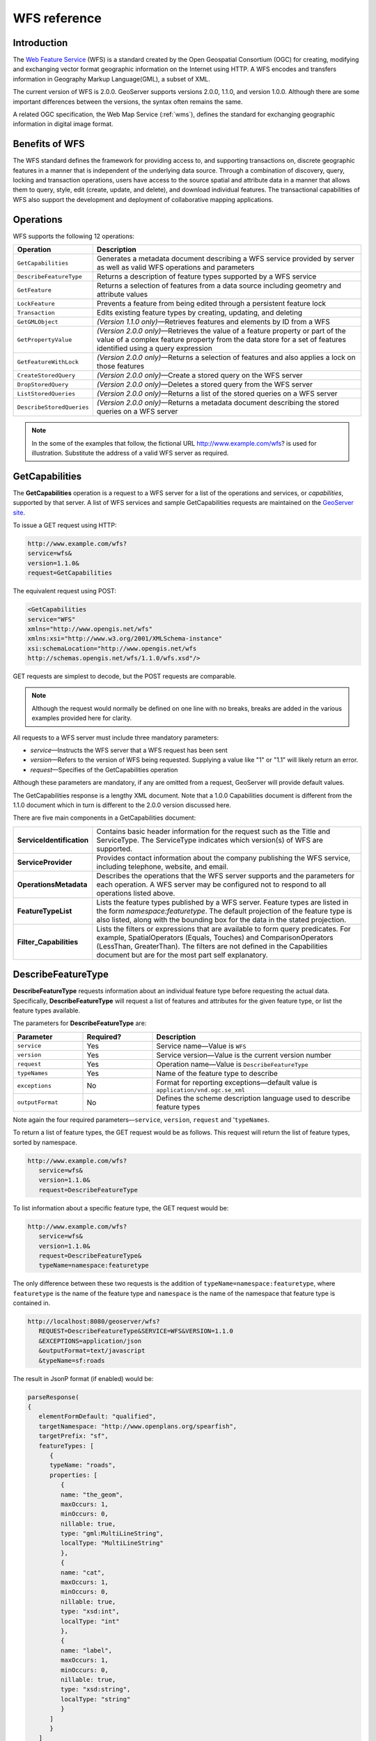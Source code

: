 .. _wfs_reference: 

WFS reference
============= 

Introduction
------------ 

The `Web Feature Service <http://www.opengeospatial.org/standards/wfs>`_ (WFS) is a standard created by the Open Geospatial Consortium (OGC) for creating, modifying and exchanging vector format geographic information on the Internet using HTTP. A WFS encodes and transfers information in Geography Markup Language(GML), a subset of XML. 

The current version of WFS is 2.0.0. GeoServer supports versions 2.0.0, 1.1.0, and version 1.0.0. Although there are some important differences between the versions, the syntax often remains the same.

A related OGC specification, the Web Map Service (:ref:`wms`), defines the standard for exchanging geographic information in digital image format. 

Benefits of WFS
---------------

The WFS standard defines the framework for providing access to, and supporting transactions on, discrete geographic features in a manner that is independent of the underlying data source. Through a combination of discovery, query, locking and transaction operations, users have access to the source spatial and attribute data in a manner that allows them to query, style, edit (create, update, and delete), and download individual features. The transactional capabilities of WFS also support the development and deployment of collaborative mapping applications. 

Operations
----------

WFS supports the following 12 operations: 

.. list-table::
   :widths: 20 80

   * - **Operation**
     - **Description**
   * - ``GetCapabilities``
     - Generates a metadata document describing a WFS service provided by server  as well as valid WFS operations and parameters
   * - ``DescribeFeatureType``
     - Returns a description of feature types supported by a WFS service 
   * - ``GetFeature``
     - Returns a selection of features from a data source including geometry and attribute values
   * - ``LockFeature``
     - Prevents a feature from being edited through a persistent feature lock
   * - ``Transaction`` 
     - Edits existing feature types by creating, updating, and deleting 
   * - ``GetGMLObject`` 
     - *(Version 1.1.0 only)*—Retrieves features and elements by ID from a WFS 
   * - ``GetPropertyValue``
     - *(Version 2.0.0 only)*—Retrieves the value of a feature property or part of the value of a complex feature property from the data store for a set of features identified using a query expression
   * - ``GetFeatureWithLock``
     - *(Version 2.0.0 only)*—Returns a selection of features and also applies a lock on those features
   * - ``CreateStoredQuery``
     - *(Version 2.0.0 only)*—Create a stored query on the WFS server
   * - ``DropStoredQuery``
     - *(Version 2.0.0 only)*—Deletes a stored query from the WFS server
   * - ``ListStoredQueries``
     - *(Version 2.0.0 only)*—Returns a list of the stored queries on a WFS server
   * - ``DescribeStoredQueries``
     - *(Version 2.0.0 only)*—Returns a metadata document describing the stored queries on a WFS server

.. note:: In the some of the examples that follow, the fictional URL http://www.example.com/wfs? is used for illustration. Substitute the address of a valid WFS server as required.

.. _wfs_getcap:

GetCapabilities
---------------

The **GetCapabilities** operation is a request to a WFS server for a list of the operations and services, or *capabilities*, supported by that server. A list of WFS services and sample GetCapabilities requests are maintained on the `GeoServer site <http://geoserver.org/display/GEOS/Available+WMS+and+WFS+servers>`_.

To issue a GET request using HTTP:

.. code-block:: xml
 
   http://www.example.com/wfs?
   service=wfs&
   version=1.1.0&
   request=GetCapabilities
	  
The equivalent request using POST:
	
.. code-block:: xml 

   <GetCapabilities
   service="WFS"
   xmlns="http://www.opengis.net/wfs"
   xmlns:xsi="http://www.w3.org/2001/XMLSchema-instance"
   xsi:schemaLocation="http://www.opengis.net/wfs 			
   http://schemas.opengis.net/wfs/1.1.0/wfs.xsd"/>
	
GET requests are simplest to decode, but the POST requests are comparable. 

.. note:: Although the request would normally be defined on one line with no breaks, breaks are added in the various examples provided here for clarity. 

All requests to a WFS server must include three mandatory parameters:

* *service*—Instructs the WFS server that a WFS request has been sent  
* *version*—Refers to the version of WFS being requested. Supplying a value like "1" or "1.1" will likely return an error. 
* *request*—Specifies of the GetCapabilities operation 

Although these parameters are mandatory, if any are omitted from a request, GeoServer will provide default values.

The GetCapabilities response is a lengthy XML document. Note that a 1.0.0 Capabilities document is different from the 1.1.0 document which in turn is different to the 2.0.0 version discussed here.

There are five main components in a GetCapabilities document:

.. list-table::
   :widths: 20 80
   
   * - **ServiceIdentification**
     - Contains basic header information for the request such as the Title and ServiceType. The ServiceType indicates which version(s) of WFS are supported.
   * - **ServiceProvider**
     - Provides contact information about the company publishing the WFS service, including telephone, website, and email.
   * - **OperationsMetadata**
     - Describes the operations that the WFS server supports and the parameters for each operation. A WFS server may be configured not to respond to all operations listed above.
   * - **FeatureTypeList**
     - Lists the feature types published by a WFS server. Feature types are listed in the form *namespace:featuretype*. The default projection of the feature type is also listed, along with the  bounding box for the data in the stated projection.
   * - **Filter_Capabilities**
     - Lists the filters or expressions that are available to form query predicates. For example, SpatialOperators (Equals, Touches) and ComparisonOperators (LessThan, GreaterThan). The filters are not defined in the Capabilities document but are for the most part self explanatory.

DescribeFeatureType
-------------------

**DescribeFeatureType** requests information about an individual feature type before requesting the actual data. Specifically, **DescribeFeatureType** will request a list of features and attributes for the given feature type, or list the feature types available.

The parameters for **DescribeFeatureType** are:

.. list-table::
   :widths: 20 20 60
   
   * - **Parameter**
     - **Required?**
     - **Description**
   * - ``service``
     - Yes
     - Service name—Value is ``WFS``
   * - ``version``
     - Yes
     - Service version—Value is the current version number
   * - ``request``
     - Yes
     - Operation name—Value is ``DescribeFeatureType``
   * - ``typeNames``
     - Yes
     - Name of the feature type to describe
   * - ``exceptions``
     - No
     - Format for reporting exceptions—default value is ``application/vnd.ogc.se_xml``
   * - ``outputFormat``
     - No
     - Defines the scheme description language used to describe feature types

Note again the four required parameters—``service``, ``version``, ``request`` and '``typeNames``.

To return a list of feature types, the GET request would be as follows. This request will return the list of feature types, sorted by namespace.

.. code-block:: xml 

   http://www.example.com/wfs?
      service=wfs&
      version=1.1.0&
      request=DescribeFeatureType

To list information about a specific feature type, the GET request would be:

.. code-block:: xml 

   http://www.example.com/wfs?
      service=wfs&
      version=1.1.0&
      request=DescribeFeatureType&
      typeName=namespace:featuretype

The only difference between these two requests is the addition of ``typeName=namespace:featuretype``, where ``featuretype`` is the name of the feature type and ``namespace`` is the name of the namespace that feature type is contained in.

.. code-block:: xml 

   http://localhost:8080/geoserver/wfs?
      REQUEST=DescribeFeatureType&SERVICE=WFS&VERSION=1.1.0
      &EXCEPTIONS=application/json
      &outputFormat=text/javascript
      &typeName=sf:roads

The result in JsonP format (if enabled) would be:

.. code-block:: xml 

   parseResponse(
   {
      elementFormDefault: "qualified",
      targetNamespace: "http://www.openplans.org/spearfish",
      targetPrefix: "sf",
      featureTypes: [
         {
         typeName: "roads",
         properties: [
            {
            name: "the_geom",
            maxOccurs: 1,
            minOccurs: 0,
            nillable: true,
            type: "gml:MultiLineString",
            localType: "MultiLineString"
            },
            {
            name: "cat",
            maxOccurs: 1,
            minOccurs: 0,
            nillable: true,
            type: "xsd:int",
            localType: "int"
            },
            {
            name: "label",
            maxOccurs: 1,
            minOccurs: 0,
            nillable: true,
            type: "xsd:string",
            localType: "string"
            }
         ]
         }
      ]
   }
   )

.. _wfs_getfeature:

GetFeature
----------

The **GetFeature** operation returns a selection of features from the data source. Not all of its abilities will be discussed here.

The simplest way to run a **GetFeature** command is without any arguments.

.. code-block:: xml 

   http://www.example.com/wfs?
      service=wfs&
      version=1.1.0&
      request=GetFeature&
      typeName=namespace:featuretype

This syntax should be familiar from previous examples. The only difference is the ``request=GetFeature.``

Executing this command will return the geometries for all features in given a feature type, potentially a large amount of data, so using GetFeature is this manner is not recommended. However, to limit the output you can restrict the GetFeature request to a single feature by including an additional parameter, ``featureID`` and providing the ID of a specific feature.  In this case, the GET request would be:

.. code-block:: xml 

   http://www.example.com/wfs?
      service=wfs&
      version=1.1.0&
      request=GetFeature&
      typeName=namespace:featuretype&
      featureID=feature

If the ID of the feature is unknown, or if you wish to limit the amount of features returned, use the ``maxFeatures`` parameter. In the example below, ``N`` represents the number of features to return.

.. code-block:: xml 

   http://www.example.com/wfs?
      service=wfs&
      version=1.1.0&
      request=GetFeature&
      typeName=namespace:featuretype&
      maxFeatures=N

Exactly which N features will be returned depends in the internal structure of the data. However, you can sort the returned selection based on an attribute value. In the following example, the attribute is included in the request using the ``sortBy=property`` parameter (replace ``property`` with the attribute you wish to sort by):

.. code-block:: xml

   http://www.example.com/wfs?
      service=wfs&
      version=1.1.0&
      request=GetFeature&
      typeName=namespace:featuretype&
      maxFeatures=N&
      sortBy=<attribute>property

The default sort operation is to sort in ascending order. Some WFS servers require the sort order to be specified, even if an ascending order sort if required.  In this case, append a ``+A`` to the request. Conversely, to sort in descending order, add a ``+D`` to the request, like so:

.. code-block:: xml

   http://www.example.com/wfs?
      service=wfs&
      version=1.1.0&
      request=GetFeature&
      typeName=namespace:featuretype&
      maxFeatures=N&
      sortBy=property+D

There is no obligation to use ``sortBy`` with ``maxFeatures`` in a GetFEature request, but they can work effectively together to help manage the returned selection of features. 

To restrict a GetFeature request by attribute rather than feature, use the ``propertyName`` key in the form ``propertyName=property``. You can specify a single property, or multiple properties separated by commas. To search for a single property in all features, use the following:


.. code-block:: xml

   http://www.example.com/wfs?
      service=wfs&
      version=1.1.0&
      request=GetFeature&
      typeName=namespace:featuretype&
      propertyName=property

For a single property from just one feature, execute the following:

.. code-block:: xml

   http://www.example.com/wfs?
      service=wfs&
      version=1.1.0&
      request=GetFeature&
      typeName=namespace:featuretype&
      featureID=feature&
      propertyName=property

For more than one property from a single feature:

.. code-block:: xml

   http://www.example.com/wfs?
      service=wfs&
      version=1.1.0&
      request=GetFeature&
      typeName=namespace:featuretype&
      featureID=feature&
      propertyName=property1,property2


All of these permutations for a GetFeature request have so far centered around non-spatial parameters. It is also possible to query for features based on geometry. While there are limited options available in a GET request for spatial queries (more are available in POST requests using filters), one of the most important options, "bounding box" or BBOX, is supported.

The BBOX allows you to search for features that are contained (or partially contained) inside a box of user-defined coordinates. The format of a BBOX query is ``bbox=a1,b1,a2,b2``where ``a``, ``b``, ``c``, and ``d`` represent the coordinate values.

The order of coordinates passed to the BBOX parameter depends on the coordinate system used. This also explains why the coordinate syntax isn't ``bbox=x1,y1,x2,y2`` or ``bbox=y1,x1,y2,x1``. To specify the coordinate system, append ``srsName=CRS`` to the WFS request, where ``CRS`` is the coordinate reference system.  

As for which corners of the bounding box to specify, the only requirement is for the bottom corner (left or right) to be provided first. For example, bottom left / top right or bottom right / top left. A sample request for returning features based on bounding box would be similar to the following:  

.. code-block:: xml

   http://www.example.com/wfs?
      service=wfs&
      version=1.1.0&
      request=GetFeature&
      typeName=namespace:featuretype&
      bbox=a1,b1,a2,b2


LockFeature
-----------

A **LockFeature** operation provides a long-term feature locking mechanism to ensure consistency in edit transactions. If one client fetches a feature and makes some changes before submitting it back to the WFS, locks prevent other clients from making any changes to the same feature, ensuring a serializable transaction. If a WFS server supports the **LockFeature** operation, this will be reported in the server's GetCapabilities response.

In practice, few clients support the LockFeature operation. 


Transaction
-----------

The **Transaction** operation can create, modify, and remove features published by a WFS. Each transaction will consists of zero or more Insert, Update, and Delete elements, with each transaction element performed in order. In GeoServer every transaction is *atomic*, meaning that if any of the elements fail, the transaction is abandoned and the data is unaltered. A WFS server that supports **transactions** is sometimes known as a WFS-T server.  **GeoServer fully supports transactions.** 

More information on the syntax of transactions can be found in the `WFS specification <http://www.opengeospatial.org/standards/wfs>`_ and in the GeoServer sample requests.  

 
GetGMLObject (WFS 1.1.0 only)
-----------------------------

A **GetGMLObject** operation accepts the identifier of a GML object (feature or geometry) and returns that object. Not widely used by client applications, it only makes sense in situations that require :ref:`app-schema.complex-features` by allowing clients to extract just a portion of the nested properties of a complex feature.  


GetPropertyValue (WFS 2.0.0 only)
---------------------------------

A **GetPropertyValue** operation retrieves the value of a feature property, or part of the value of a complex feature property, from a data source for a given set of features identified by a query.


GetFeatureWithLock (WFS 2.0.0 only)
-----------------------------------

A **GetFeatureWithLock** operation is very similar to a **GetFeature** operation, only this time when the set of features are returned from the WFS server, the features are also locked in anticipation of a subsequent transaction operation.
 

CreateStoredQuery (WFS 2.0.0 only) 
----------------------------------

A **CreateStoredQuery** operation creates a stored query on the WFS server. The definition of the stored query is encoded in the ``StoredQueryDefinition`` parameter. 


DropStoredQuery (WFS 2.0.0 only)
--------------------------------

A **DropStoredQuery** operation drops previously created stored queries. The request accepts the ID of the query to drop. 


ListStoredQueries (WFS 2.0.0 only)
----------------------------------

A **DropStoredQuery** operation returns a list of the stored queries currently maintained by the WFS server.


DescribeStoredQueries (WFS 2.0.0 only)
--------------------------------------

A **DropStoredQuery** operation returns detailed metadata about each stored query maintain by the WFS server. A description of an individual query may be requested by providing the ID of the specific query. If no ID is provided, all queries are described.

Exceptions
----------

WFS also supports a number of formats for reporting exceptions. The supported values for exceptions are:

.. list-table::
   :widths: 15 35 50
   
   * - **Format**
     - **Syntax**
     - **Notes**
   * - XML
     - ``EXCEPTIONS=text/xml``
     - Xml output. (The default format)
   * - JSON
     - ``EXCEPTIONS=application/json``
     - Simple Json representation.
   * - JSONP
     - ``EXCEPTIONS=text/javascript``
     - Return a JsonP in the form: paddingOutput(...jsonp...). See :ref:`wms_vendor_parameters` to change the callback name.



